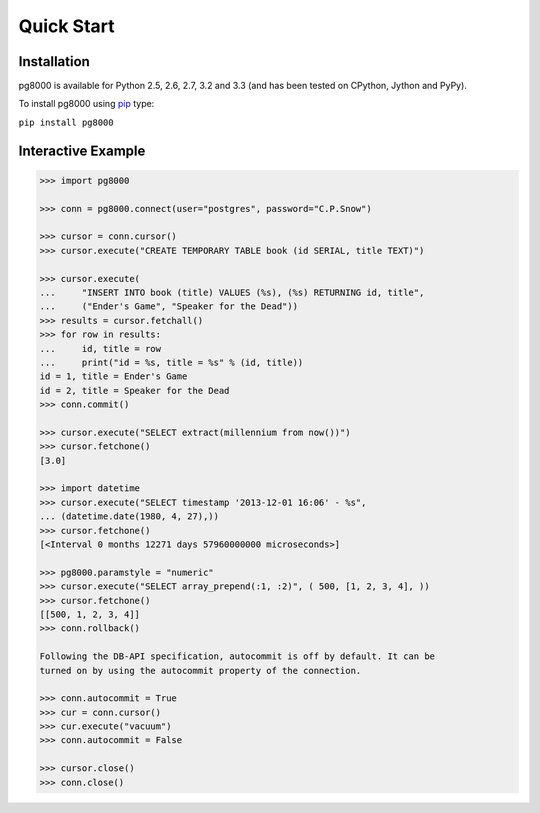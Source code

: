 Quick Start
===========

Installation
------------
pg8000 is available for Python 2.5, 2.6, 2.7, 3.2 and 3.3 (and has been tested
on CPython, Jython and PyPy).

To install pg8000 using `pip <https://pypi.python.org/pypi/pip>`_ type:

``pip install pg8000``

Interactive Example
-------------------


.. code-block:: python

    >>> import pg8000

    >>> conn = pg8000.connect(user="postgres", password="C.P.Snow")

    >>> cursor = conn.cursor()
    >>> cursor.execute("CREATE TEMPORARY TABLE book (id SERIAL, title TEXT)")

    >>> cursor.execute(
    ...     "INSERT INTO book (title) VALUES (%s), (%s) RETURNING id, title",
    ...     ("Ender's Game", "Speaker for the Dead"))
    >>> results = cursor.fetchall()
    >>> for row in results:
    ...     id, title = row
    ...     print("id = %s, title = %s" % (id, title))
    id = 1, title = Ender's Game
    id = 2, title = Speaker for the Dead
    >>> conn.commit()

    >>> cursor.execute("SELECT extract(millennium from now())")
    >>> cursor.fetchone()
    [3.0]

    >>> import datetime
    >>> cursor.execute("SELECT timestamp '2013-12-01 16:06' - %s",
    ... (datetime.date(1980, 4, 27),))
    >>> cursor.fetchone()
    [<Interval 0 months 12271 days 57960000000 microseconds>]

    >>> pg8000.paramstyle = "numeric"
    >>> cursor.execute("SELECT array_prepend(:1, :2)", ( 500, [1, 2, 3, 4], ))
    >>> cursor.fetchone()
    [[500, 1, 2, 3, 4]]
    >>> conn.rollback()

    Following the DB-API specification, autocommit is off by default. It can be
    turned on by using the autocommit property of the connection.

    >>> conn.autocommit = True
    >>> cur = conn.cursor()
    >>> cur.execute("vacuum")
    >>> conn.autocommit = False
    
    >>> cursor.close()
    >>> conn.close()
